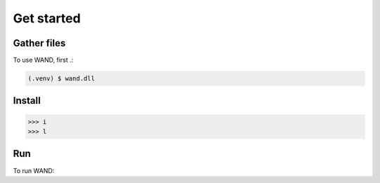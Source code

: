 Get started
===============

.. _gather_files:

Gather files
------------

To use WAND, first .:

.. code-block:: console

   (.venv) $ wand.dll


.. _installation:

Install
----------------


>>> i
>>> l


.. _Run:

Run
----------------
To run WAND: